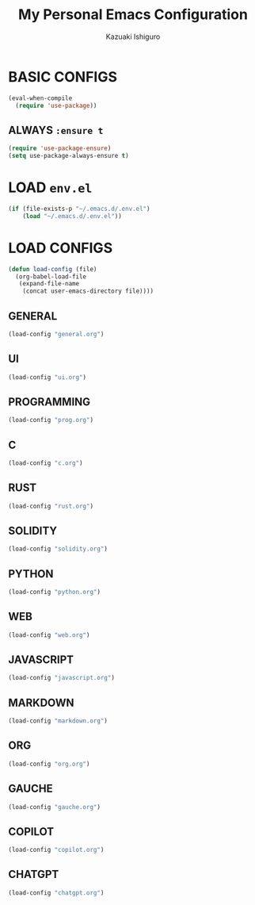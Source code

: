 #+TITLE: My Personal Emacs Configuration
#+AUTHOR: Kazuaki Ishiguro
#+EMAIL: kzuakiishiguro@protonmail.com

* BASIC CONFIGS

#+begin_src emacs-lisp
(eval-when-compile
  (require 'use-package))
#+end_src

** ALWAYS =:ensure t=
#+begin_src emacs-lisp
(require 'use-package-ensure)
(setq use-package-always-ensure t)
#+end_src

* LOAD =env.el=

#+begin_src emacs-lisp
 (if (file-exists-p "~/.emacs.d/.env.el")
     (load "~/.emacs.d/.env.el"))
#+end_src

* LOAD CONFIGS

#+begin_src emacs-lisp
(defun load-config (file)
  (org-babel-load-file
   (expand-file-name
    (concat user-emacs-directory file))))
#+end_src

** GENERAL

#+begin_src emacs-lisp
 (load-config "general.org")
#+end_src

** UI

#+begin_src emacs-lisp
 (load-config "ui.org")
#+end_src

** PROGRAMMING

#+begin_src emacs-lisp
 (load-config "prog.org")
#+end_src

** C
#+begin_src emacs-lisp
 (load-config "c.org")
#+end_src

** RUST
#+begin_src emacs-lisp
 (load-config "rust.org")
#+end_src

** SOLIDITY
#+begin_src emacs-lisp
 (load-config "solidity.org")
#+end_src

** PYTHON
#+begin_src emacs-lisp
 (load-config "python.org")
#+end_src

** WEB
#+begin_src emacs-lisp
 (load-config "web.org")
#+end_src

** JAVASCRIPT
#+begin_src emacs-lisp
 (load-config "javascript.org")
#+end_src

** MARKDOWN
#+begin_src emacs-lisp
 (load-config "markdown.org")
#+end_src

** ORG
#+begin_src emacs-lisp
 (load-config "org.org")
#+end_src

** GAUCHE
#+begin_src emacs-lisp
 (load-config "gauche.org")
#+end_src

** COPILOT
#+begin_src emacs-lisp
 (load-config "copilot.org")
#+end_src

** CHATGPT
#+begin_src emacs-lisp
 (load-config "chatgpt.org")
#+end_src
